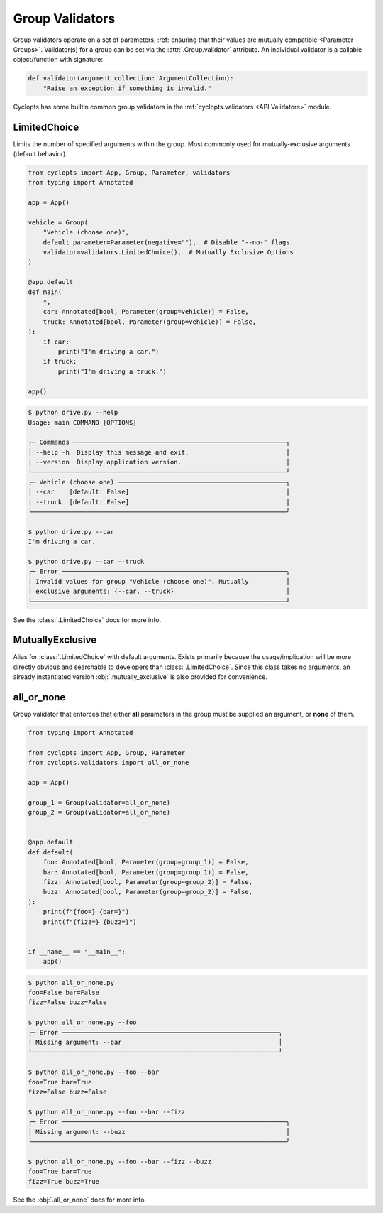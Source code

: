 .. _Group Validators:

================
Group Validators
================
Group validators operate on a set of parameters, :ref:`ensuring that their values are mutually compatible <Parameter Groups>`.
Validator(s) for a group can be set via the :attr:`.Group.validator` attribute. An individual validator is a callable object/function with signature:

.. code-block:: python

    def validator(argument_collection: ArgumentCollection):
        "Raise an exception if something is invalid."


Cyclopts has some builtin common group validators in the :ref:`cyclopts.validators <API Validators>` module.

.. _Group Validators - LimitedChoice:

-------------
LimitedChoice
-------------
Limits the number of specified arguments within the group.
Most commonly used for mutually-exclusive arguments (default behavior).


.. code-block:: python

   from cyclopts import App, Group, Parameter, validators
   from typing import Annotated

   app = App()

   vehicle = Group(
       "Vehicle (choose one)",
       default_parameter=Parameter(negative=""),  # Disable "--no-" flags
       validator=validators.LimitedChoice(),  # Mutually Exclusive Options
   )

   @app.default
   def main(
       *,
       car: Annotated[bool, Parameter(group=vehicle)] = False,
       truck: Annotated[bool, Parameter(group=vehicle)] = False,
   ):
       if car:
           print("I'm driving a car.")
       if truck:
           print("I'm driving a truck.")

   app()

.. code-block:: console

   $ python drive.py --help
   Usage: main COMMAND [OPTIONS]

   ╭─ Commands ─────────────────────────────────────────────────────────╮
   │ --help -h  Display this message and exit.                          │
   │ --version  Display application version.                            │
   ╰────────────────────────────────────────────────────────────────────╯
   ╭─ Vehicle (choose one) ─────────────────────────────────────────────╮
   │ --car    [default: False]                                          │
   │ --truck  [default: False]                                          │
   ╰────────────────────────────────────────────────────────────────────╯

   $ python drive.py --car
   I'm driving a car.

   $ python drive.py --car --truck
   ╭─ Error ────────────────────────────────────────────────────────────╮
   │ Invalid values for group "Vehicle (choose one)". Mutually          │
   │ exclusive arguments: {--car, --truck}                              │
   ╰────────────────────────────────────────────────────────────────────╯

See the :class:`.LimitedChoice` docs for more info.

-----------------
MutuallyExclusive
-----------------
Alias for :class:`.LimitedChoice` with default arguments.
Exists primarily because the usage/implication will be more directly obvious and searchable to developers than :class:`.LimitedChoice`.
Since this class takes no arguments, an already instantiated version :obj:`.mutually_exclusive` is also provided for convenience.

-----------
all_or_none
-----------
Group validator that enforces that either **all** parameters in the group must be supplied an argument, or **none** of them.

.. code-block:: python

   from typing import Annotated

   from cyclopts import App, Group, Parameter
   from cyclopts.validators import all_or_none

   app = App()

   group_1 = Group(validator=all_or_none)
   group_2 = Group(validator=all_or_none)


   @app.default
   def default(
       foo: Annotated[bool, Parameter(group=group_1)] = False,
       bar: Annotated[bool, Parameter(group=group_1)] = False,
       fizz: Annotated[bool, Parameter(group=group_2)] = False,
       buzz: Annotated[bool, Parameter(group=group_2)] = False,
   ):
       print(f"{foo=} {bar=}")
       print(f"{fizz=} {buzz=}")


   if __name__ == "__main__":
       app()

.. code-block:: console

   $ python all_or_none.py
   foo=False bar=False
   fizz=False buzz=False

   $ python all_or_none.py --foo
   ╭─ Error ──────────────────────────────────────────────────────────╮
   │ Missing argument: --bar                                          │
   ╰──────────────────────────────────────────────────────────────────╯

   $ python all_or_none.py --foo --bar
   foo=True bar=True
   fizz=False buzz=False

   $ python all_or_none.py --foo --bar --fizz
   ╭─ Error ────────────────────────────────────────────────────────────╮
   │ Missing argument: --buzz                                           │
   ╰────────────────────────────────────────────────────────────────────╯

   $ python all_or_none.py --foo --bar --fizz --buzz
   foo=True bar=True
   fizz=True buzz=True


See the :obj:`.all_or_none` docs for more info.
